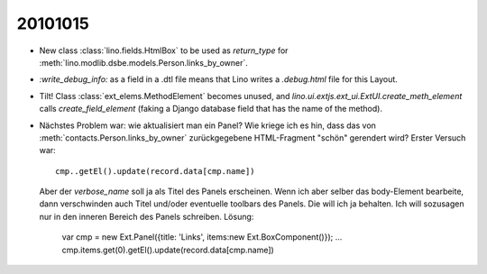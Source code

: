 20101015
========

- New class :class:`lino.fields.HtmlBox` to be used as `return_type` for 
  :meth:`lino.modlib.dsbe.models.Person.links_by_owner`.
  
- `:write_debug_info:` as a field in a .dtl file means that Lino 
  writes a `.debug.html` file for this Layout.
  
  
  
- Tilt! Class :class:`ext_elems.MethodElement` becomes unused, and `lino.ui.extjs.ext_ui.ExtUI.create_meth_element` 
  calls `create_field_element` (faking a Django database field that has the name of the method).
  
- Nächstes Problem war: wie aktualisiert man ein Panel? 
  Wie kriege ich es hin, dass das von :meth:`contacts.Person.links_by_owner` 
  zurückgegebene HTML-Fragment "schön" gerendert wird? 
  Erster Versuch war::
  
    cmp..getEl().update(record.data[cmp.name])
    
  Aber der `verbose_name` soll ja als Titel des Panels erscheinen. 
  Wenn ich aber selber das body-Element bearbeite, dann verschwinden auch 
  Titel und/oder eventuelle toolbars des Panels. Die will ich ja behalten. 
  Ich will sozusagen nur in den inneren Bereich des Panels schreiben.
  Lösung:
  
    var cmp = new Ext.Panel({title: 'Links', items:new Ext.BoxComponent()});
    ...
    cmp.items.get(0).getEl().update(record.data[cmp.name])
  

